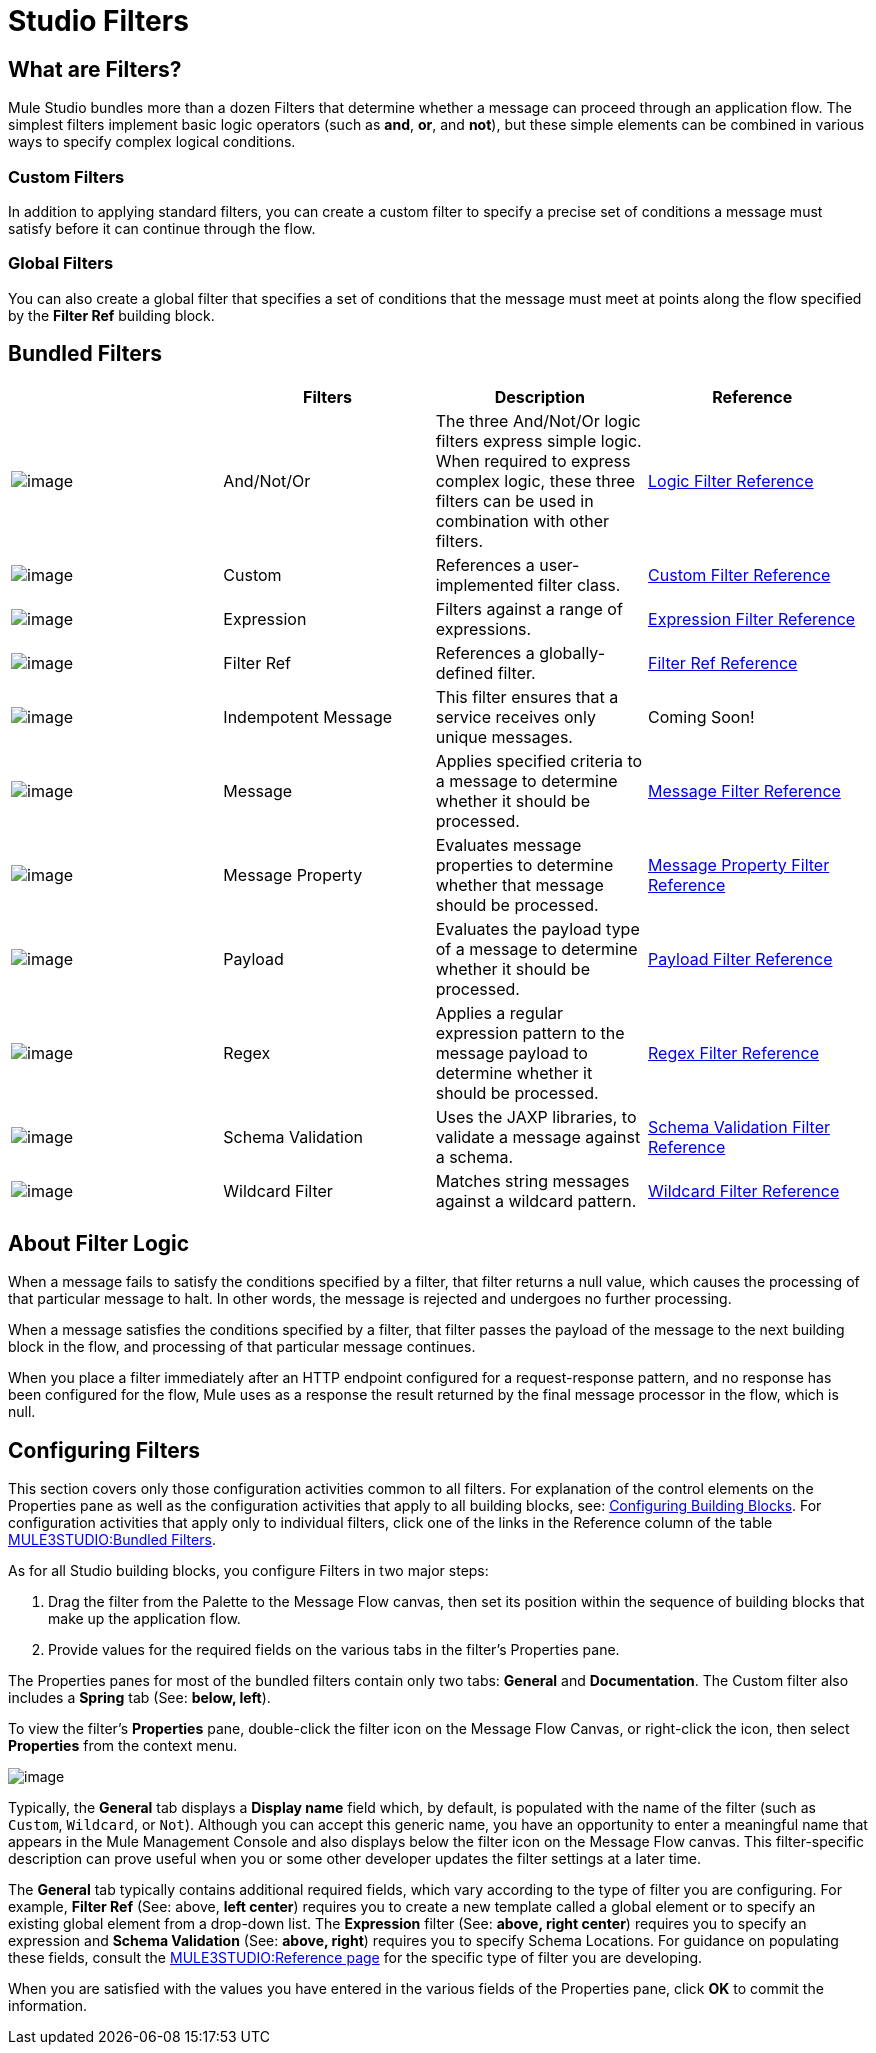 = Studio Filters

== What are Filters?

Mule Studio bundles more than a dozen Filters that determine whether a message can proceed through an application flow. The simplest filters implement basic logic operators (such as *and*, *or*, and *not*), but these simple elements can be combined in various ways to specify complex logical conditions.

=== Custom Filters

In addition to applying standard filters, you can create a custom filter to specify a precise set of conditions a message must satisfy before it can continue through the flow.

=== Global Filters

You can also create a global filter that specifies a set of conditions that the message must meet at points along the flow specified by the *Filter Ref* building block.

== Bundled Filters

[width="99a",cols="25a,25a,25a,25a",options="header"]
|===
|  |Filters |Description |Reference
|image:/documentation-3.2/download/attachments/52527458/Filter-24x16.png?version=1&modificationDate=1320450531468[image] |And/Not/Or |The three And/Not/Or logic filters express simple logic. When required to express complex logic, these three filters can be used in combination with other filters. |link:/documentation-3.2/display/32X/Logic+Filter[Logic Filter Reference]
|image:/documentation-3.2/download/attachments/52527458/Filter-24x16.png?version=1&modificationDate=1320450531468[image] |Custom |References a user-implemented filter class. |link:/documentation-3.2/display/32X/Custom+Filter[Custom Filter Reference]
|image:/documentation-3.2/download/attachments/52527458/Filter-24x16.png?version=1&modificationDate=1320450531468[image] |Expression |Filters against a range of expressions. |link:/documentation-3.2/display/32X/Expression+Filter[Expression Filter Reference]
|image:/documentation-3.2/download/attachments/52527458/Filter-24x16.png?version=1&modificationDate=1320450531468[image] |Filter Ref |References a globally-defined filter.	 |link:/documentation-3.2/display/32X/Filter+Ref[Filter Ref Reference]
|image:/documentation-3.2/download/attachments/52527458/Filter-24x16.png?version=1&modificationDate=1320450531468[image] |Indempotent Message |This filter ensures that a service receives only unique messages. |Coming Soon!
|image:/documentation-3.2/download/attachments/52527458/Filter-24x16.png?version=1&modificationDate=1320450531468[image] |Message |Applies specified criteria to a message to determine whether it should be processed.	 |link:/documentation-3.2/display/32X/Message+Filter[Message Filter Reference]
|image:/documentation-3.2/download/attachments/52527458/Filter-24x16.png?version=1&modificationDate=1320450531468[image] |Message Property |Evaluates message properties to determine whether that message should be processed. |link:/documentation-3.2/display/32X/Message+Property+Filter[Message Property Filter Reference]
|image:/documentation-3.2/download/attachments/52527458/Filter-24x16.png?version=1&modificationDate=1320450531468[image] |Payload |Evaluates the payload type of a message to determine whether it should be processed.	 |link:/documentation-3.2/display/32X/Idempotent+Filter[Payload Filter Reference]
|image:/documentation-3.2/download/attachments/52527458/Filter-24x16.png?version=1&modificationDate=1320450531468[image] |Regex |Applies a regular expression pattern to the message payload to determine whether it should be processed. |link:/documentation-3.2/display/32X/Regex+Filter[Regex Filter Reference]
|image:/documentation-3.2/download/attachments/52527458/Filter-24x16.png?version=1&modificationDate=1320450531468[image] |Schema Validation |Uses the JAXP libraries, to validate a message against a schema.	 |link:/documentation-3.2/display/32X/Schema+Validation+Filter[Schema Validation Filter Reference]
|image:/documentation-3.2/download/attachments/52527458/Filter-24x16.png?version=1&modificationDate=1320450531468[image] |Wildcard Filter |Matches string messages against a wildcard pattern. |link:/documentation-3.2/display/32X/Wildcard+Filter[Wildcard Filter Reference]
|===

== About Filter Logic

When a message fails to satisfy the conditions specified by a filter, that filter returns a null value, which causes the processing of that particular message to halt. In other words, the message is rejected and undergoes no further processing.

When a message satisfies the conditions specified by a filter, that filter passes the payload of the message to the next building block in the flow, and processing of that particular message continues.

When you place a filter immediately after an HTTP endpoint configured for a request-response pattern, and no response has been configured for the flow, Mule uses as a response the result returned by the final message processor in the flow, which is null.

== Configuring Filters

This section covers only those configuration activities common to all filters. For explanation of the control elements on the Properties pane as well as the configuration activities that apply to all building blocks, see: link:/documentation-3.2/display/32X/Mule+Studio+Essentials#MuleStudioEssentials-ConfiguringBuildingBlocks[Configuring Building Blocks]. For configuration activities that apply only to individual filters, click one of the links in the Reference column of the table link:#StudioFilters-BundledFilters[MULE3STUDIO:Bundled Filters].

As for all Studio building blocks, you configure Filters in two major steps:

. Drag the filter from the Palette to the Message Flow canvas, then set its position within the sequence of building blocks that make up the application flow.
. Provide values for the required fields on the various tabs in the filter's Properties pane.

The Properties panes for most of the bundled filters contain only two tabs: *General* and *Documentation*. The Custom filter also includes a *Spring* tab (See: **below, left**).

To view the filter's *Properties* pane, double-click the filter icon on the Message Flow Canvas, or right-click the icon, then select *Properties* from the context menu.

image:/documentation-3.2/download/attachments/52527458/Filter+General.png?version=1&modificationDate=1323058617284[image]

Typically, the *General* tab displays a *Display name* field which, by default, is populated with the name of the filter (such as `Custom`, `Wildcard`, or `Not`). Although you can accept this generic name, you have an opportunity to enter a meaningful name that appears in the Mule Management Console and also displays below the filter icon on the Message Flow canvas. This filter-specific description can prove useful when you or some other developer updates the filter settings at a later time.

The *General* tab typically contains additional required fields, which vary according to the type of filter you are configuring. For example, *Filter Ref* (See: above, *left center*) requires you to create a new template called a global element or to specify an existing global element from a drop-down list. The *Expression* filter (See: **above, right center**) requires you to specify an expression and *Schema Validation* (See: **above, right**) requires you to specify Schema Locations. For guidance on populating these fields, consult the link:#StudioFilters-BundledFilters[MULE3STUDIO:Reference page] for the specific type of filter you are developing.

When you are satisfied with the values you have entered in the various fields of the Properties pane, click *OK* to commit the information.
